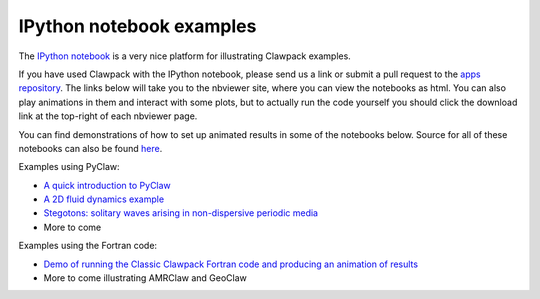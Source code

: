 
.. _notebooks:

IPython notebook examples
=========================

The `IPython notebook <http://ipython.org/notebook.html>`_
is a very nice platform for illustrating Clawpack examples.

If you have used Clawpack with the IPython notebook, please send us a link
or submit a pull request to the `apps repository <http://github.com/clawpack/apps>`_.
The links below will take you to the nbviewer site, where you can view
the notebooks as html.  You can also play animations in them and interact
with some plots, but to actually run the code yourself you should click
the download link at the top-right of each nbviewer page.

You can find demonstrations of how to set up animated results in some of the
notebooks below.  Source for all of these notebooks can also be found
`here <https://github.com/clawpack/apps/tree/master/notebooks>`_.

Examples using PyClaw:

* `A quick introduction to PyClaw <http://nbviewer.ipython.org/8332861>`_
* `A 2D fluid dynamics example <http://nbviewer.ipython.org/8333043>`_
* `Stegotons: solitary waves arising in non-dispersive periodic media <http://nbviewer.ipython.org/gist/ketch/8554686>`_
* More to come 

Examples using the Fortran code:

* `Demo of running the Classic Clawpack Fortran code and producing an animation of results <http://nbviewer.ipython.org/gist/rjleveque/8328720>`_
* More to come illustrating AMRClaw and GeoClaw
